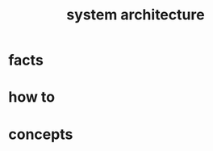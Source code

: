 :PROPERTIES:
:ID:       242c1023-5282-428b-946a-98685fd99f0d
:END:
#+title: system architecture
#+filetags: :what_is:

* facts
* how to
* concepts


